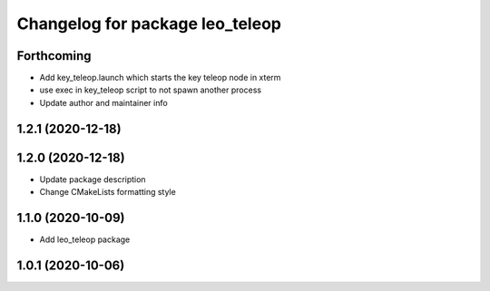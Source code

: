 ^^^^^^^^^^^^^^^^^^^^^^^^^^^^^^^^
Changelog for package leo_teleop
^^^^^^^^^^^^^^^^^^^^^^^^^^^^^^^^

Forthcoming
-----------
* Add key_teleop.launch which starts the key teleop node in xterm
* use exec in key_teleop script to not spawn another process
* Update author and maintainer info

1.2.1 (2020-12-18)
------------------

1.2.0 (2020-12-18)
------------------
* Update package description
* Change CMakeLists formatting style

1.1.0 (2020-10-09)
------------------
* Add leo_teleop package

1.0.1 (2020-10-06)
------------------
